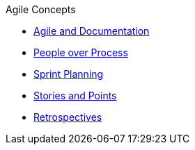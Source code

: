 .Agile Concepts
* xref:agile-and-docs.adoc[Agile and Documentation]
* xref:sample1.adoc[People over Process]
* xref:sample1.adoc[Sprint Planning]
* xref:sample2.adoc[Stories and Points]
* xref:sample3.adoc[Retrospectives]
